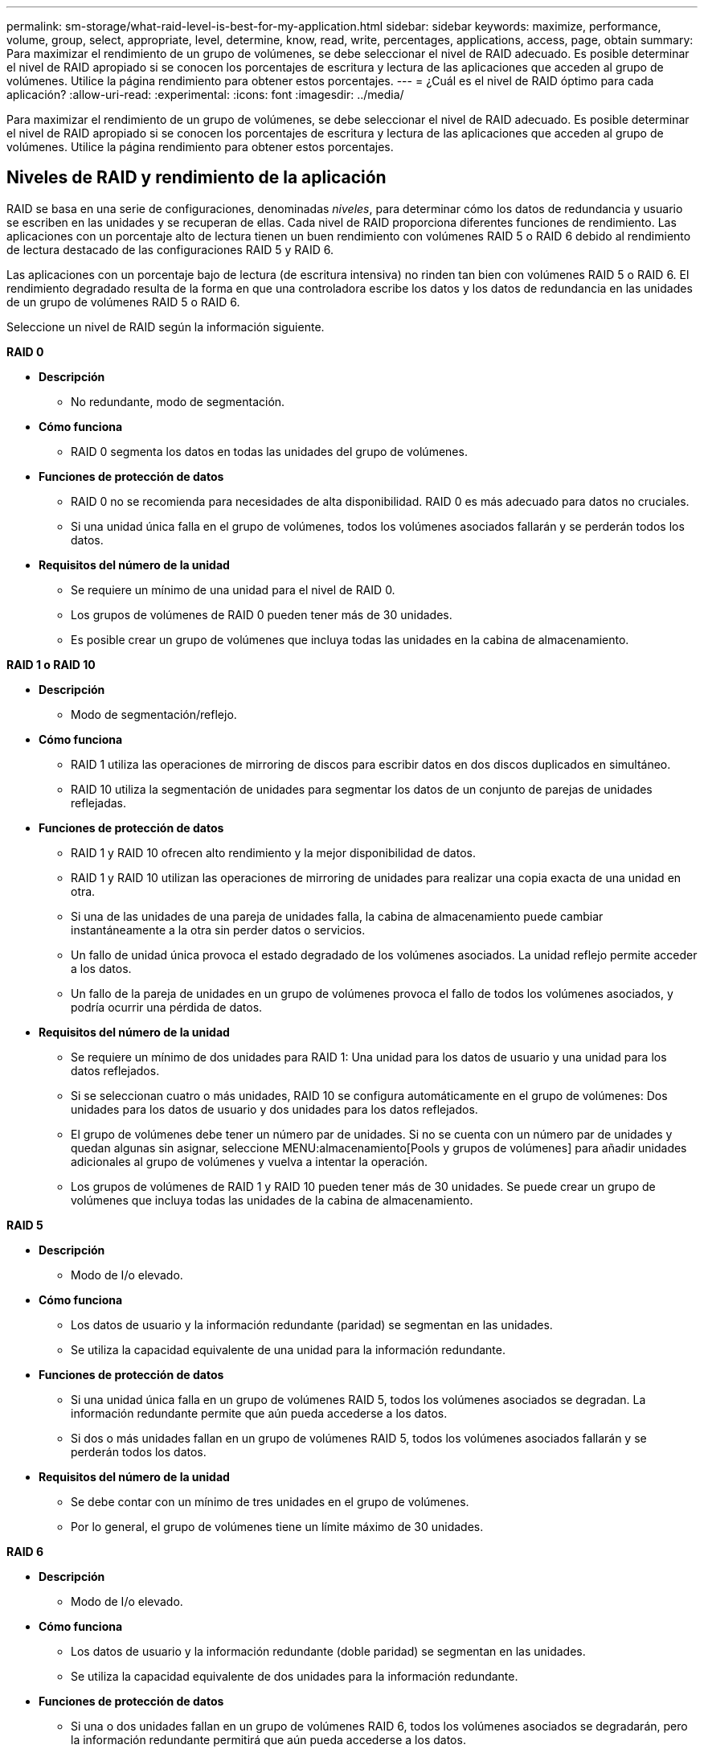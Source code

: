 ---
permalink: sm-storage/what-raid-level-is-best-for-my-application.html 
sidebar: sidebar 
keywords: maximize, performance, volume, group, select, appropriate, level, determine, know, read, write, percentages, applications, access, page, obtain 
summary: Para maximizar el rendimiento de un grupo de volúmenes, se debe seleccionar el nivel de RAID adecuado. Es posible determinar el nivel de RAID apropiado si se conocen los porcentajes de escritura y lectura de las aplicaciones que acceden al grupo de volúmenes. Utilice la página rendimiento para obtener estos porcentajes. 
---
= ¿Cuál es el nivel de RAID óptimo para cada aplicación?
:allow-uri-read: 
:experimental: 
:icons: font
:imagesdir: ../media/


[role="lead"]
Para maximizar el rendimiento de un grupo de volúmenes, se debe seleccionar el nivel de RAID adecuado. Es posible determinar el nivel de RAID apropiado si se conocen los porcentajes de escritura y lectura de las aplicaciones que acceden al grupo de volúmenes. Utilice la página rendimiento para obtener estos porcentajes.



== Niveles de RAID y rendimiento de la aplicación

RAID se basa en una serie de configuraciones, denominadas _niveles_, para determinar cómo los datos de redundancia y usuario se escriben en las unidades y se recuperan de ellas. Cada nivel de RAID proporciona diferentes funciones de rendimiento. Las aplicaciones con un porcentaje alto de lectura tienen un buen rendimiento con volúmenes RAID 5 o RAID 6 debido al rendimiento de lectura destacado de las configuraciones RAID 5 y RAID 6.

Las aplicaciones con un porcentaje bajo de lectura (de escritura intensiva) no rinden tan bien con volúmenes RAID 5 o RAID 6. El rendimiento degradado resulta de la forma en que una controladora escribe los datos y los datos de redundancia en las unidades de un grupo de volúmenes RAID 5 o RAID 6.

Seleccione un nivel de RAID según la información siguiente.

*RAID 0*

* *Descripción*
+
** No redundante, modo de segmentación.


* *Cómo funciona*
+
** RAID 0 segmenta los datos en todas las unidades del grupo de volúmenes.


* *Funciones de protección de datos*
+
** RAID 0 no se recomienda para necesidades de alta disponibilidad. RAID 0 es más adecuado para datos no cruciales.
** Si una unidad única falla en el grupo de volúmenes, todos los volúmenes asociados fallarán y se perderán todos los datos.


* *Requisitos del número de la unidad*
+
** Se requiere un mínimo de una unidad para el nivel de RAID 0.
** Los grupos de volúmenes de RAID 0 pueden tener más de 30 unidades.
** Es posible crear un grupo de volúmenes que incluya todas las unidades en la cabina de almacenamiento.




*RAID 1 o RAID 10*

* *Descripción*
+
** Modo de segmentación/reflejo.


* *Cómo funciona*
+
** RAID 1 utiliza las operaciones de mirroring de discos para escribir datos en dos discos duplicados en simultáneo.
** RAID 10 utiliza la segmentación de unidades para segmentar los datos de un conjunto de parejas de unidades reflejadas.


* *Funciones de protección de datos*
+
** RAID 1 y RAID 10 ofrecen alto rendimiento y la mejor disponibilidad de datos.
** RAID 1 y RAID 10 utilizan las operaciones de mirroring de unidades para realizar una copia exacta de una unidad en otra.
** Si una de las unidades de una pareja de unidades falla, la cabina de almacenamiento puede cambiar instantáneamente a la otra sin perder datos o servicios.
** Un fallo de unidad única provoca el estado degradado de los volúmenes asociados. La unidad reflejo permite acceder a los datos.
** Un fallo de la pareja de unidades en un grupo de volúmenes provoca el fallo de todos los volúmenes asociados, y podría ocurrir una pérdida de datos.


* *Requisitos del número de la unidad*
+
** Se requiere un mínimo de dos unidades para RAID 1: Una unidad para los datos de usuario y una unidad para los datos reflejados.
** Si se seleccionan cuatro o más unidades, RAID 10 se configura automáticamente en el grupo de volúmenes: Dos unidades para los datos de usuario y dos unidades para los datos reflejados.
** El grupo de volúmenes debe tener un número par de unidades. Si no se cuenta con un número par de unidades y quedan algunas sin asignar, seleccione MENU:almacenamiento[Pools y grupos de volúmenes] para añadir unidades adicionales al grupo de volúmenes y vuelva a intentar la operación.
** Los grupos de volúmenes de RAID 1 y RAID 10 pueden tener más de 30 unidades. Se puede crear un grupo de volúmenes que incluya todas las unidades de la cabina de almacenamiento.




*RAID 5*

* *Descripción*
+
** Modo de I/o elevado.


* *Cómo funciona*
+
** Los datos de usuario y la información redundante (paridad) se segmentan en las unidades.
** Se utiliza la capacidad equivalente de una unidad para la información redundante.


* *Funciones de protección de datos*
+
** Si una unidad única falla en un grupo de volúmenes RAID 5, todos los volúmenes asociados se degradan. La información redundante permite que aún pueda accederse a los datos.
** Si dos o más unidades fallan en un grupo de volúmenes RAID 5, todos los volúmenes asociados fallarán y se perderán todos los datos.


* *Requisitos del número de la unidad*
+
** Se debe contar con un mínimo de tres unidades en el grupo de volúmenes.
** Por lo general, el grupo de volúmenes tiene un límite máximo de 30 unidades.




*RAID 6*

* *Descripción*
+
** Modo de I/o elevado.


* *Cómo funciona*
+
** Los datos de usuario y la información redundante (doble paridad) se segmentan en las unidades.
** Se utiliza la capacidad equivalente de dos unidades para la información redundante.


* *Funciones de protección de datos*
+
** Si una o dos unidades fallan en un grupo de volúmenes RAID 6, todos los volúmenes asociados se degradarán, pero la información redundante permitirá que aún pueda accederse a los datos.
** Si tres o más unidades fallan en un grupo de volúmenes RAID 6, todos los volúmenes asociados fallarán y se perderán todos los datos.


* *Requisitos del número de la unidad*
+
** Se debe contar con un mínimo de cinco unidades en el grupo de volúmenes.
** Por lo general, el grupo de volúmenes tiene un límite máximo de 30 unidades.




[NOTE]
====
No es posible cambiar el nivel de RAID de un pool. System Manager configura automáticamente los pools como RAID 6.

====


== Niveles de RAID y protección de datos

RAID 1, RAID 5 y RAID 6 escriben los datos de redundancia en los medios de la unidad para la tolerancia a fallos. Los datos de redundancia pueden ser una copia de los datos (reflejados) o un código de corrección de error derivado de los datos. Es posible utilizar los datos de redundancia para reconstruir información rápidamente en una unidad de reemplazo si se produce un error en una unidad.

Se configura un nivel de RAID único en un grupo de volúmenes único. Todos los datos de redundancia de ese grupo de volúmenes se almacenan en el grupo de volúmenes. La capacidad del grupo de volúmenes es la capacidad agregada de las unidades miembro menos la capacidad reservada para los datos de redundancia. La cantidad de capacidad necesaria para la redundancia depende del nivel de RAID utilizado.
